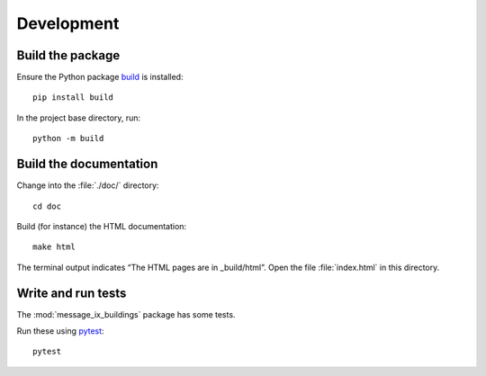 Development
***********

Build the package
=================

Ensure the Python package `build <https://pypa-build.readthedocs.io>`__ is installed::

    pip install build

In the project base directory, run::

    python -m build

Build the documentation
=======================

Change into the :file:`./doc/` directory::

    cd doc

Build (for instance) the HTML documentation::

    make html

The terminal output indicates “The HTML pages are in _build/html”.
Open the file :file:`index.html` in this directory.

Write and run tests
===================

The :mod:`message_ix_buildings` package has some tests.

Run these using `pytest <https://docs.pytest.org>`__::

    pytest

